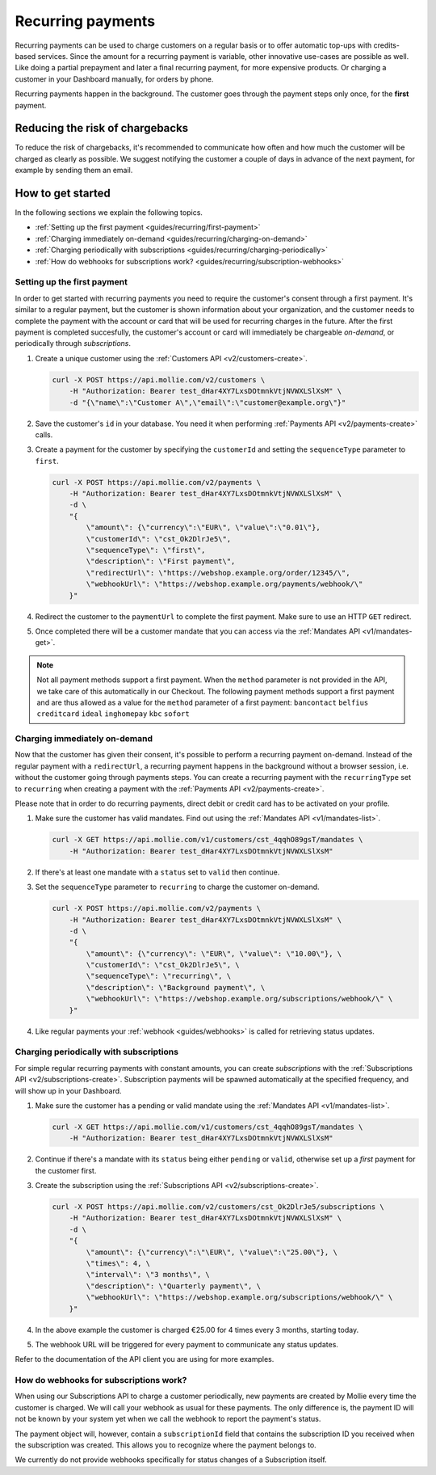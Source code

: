 .. _guides/recurring:

Recurring payments
==================
Recurring payments can be used to charge customers on a regular basis or to offer automatic top-ups with credits-based
services. Since the amount for a recurring payment is variable, other innovative use-cases are possible as well. Like
doing a partial prepayment and later a final recurring payment, for more expensive products. Or charging a customer in
your Dashboard manually, for orders by phone.

Recurring payments happen in the background. The customer goes through the payment steps only once, for the **first**
payment.

Reducing the risk of chargebacks
--------------------------------
To reduce the risk of chargebacks, it's recommended to communicate how often and how much the customer will be charged
as clearly as possible. We suggest notifying the customer a couple of days in advance of the next payment, for example
by sending them an email.

How to get started
------------------
In the following sections we explain the following topics.

* :ref:`Setting up the first payment <guides/recurring/first-payment>`
* :ref:`Charging immediately on-demand <guides/recurring/charging-on-demand>`
* :ref:`Charging periodically with subscriptions <guides/recurring/charging-periodically>`
* :ref:`How do webhooks for subscriptions work? <guides/recurring/subscription-webhooks>`

.. _guides/recurring/first-payment:

Setting up the first payment
^^^^^^^^^^^^^^^^^^^^^^^^^^^^
In order to get started with recurring payments you need to require the customer's consent through a first payment. It's
similar to a regular payment, but the customer is shown information about your organization, and the customer needs to
complete the payment with the account or card that will be used for recurring charges in the future. After the first
payment is completed succesfully, the customer's account or card will immediately be chargeable *on-demand*, or
periodically through *subscriptions*.

#. Create a unique customer using the :ref:`Customers API <v2/customers-create>`.

   .. code-block:: bash

      curl -X POST https://api.mollie.com/v2/customers \
          -H "Authorization: Bearer test_dHar4XY7LxsDOtmnkVtjNVWXLSlXsM" \
          -d "{\"name\":\"Customer A\",\"email\":\"customer@example.org\"}"

#. Save the customer's ``id`` in your database. You need it when performing :ref:`Payments API <v2/payments-create>`
   calls.

#. Create a payment for the customer by specifying the ``customerId`` and setting the ``sequenceType`` parameter to
   ``first``.

   .. code-block:: bash

      curl -X POST https://api.mollie.com/v2/payments \
          -H "Authorization: Bearer test_dHar4XY7LxsDOtmnkVtjNVWXLSlXsM" \
          -d \
          "{
              \"amount\": {\"currency\":\"EUR\", \"value\":\"0.01\"},
              \"customerId\": \"cst_Ok2DlrJe5\",
              \"sequenceType\": \"first\",
              \"description\": \"First payment\",
              \"redirectUrl\": \"https://webshop.example.org/order/12345/\",
              \"webhookUrl\": \"https://webshop.example.org/payments/webhook/\"
          }"

#. Redirect the customer to the ``paymentUrl`` to complete the first payment. Make sure to use an HTTP ``GET`` redirect.

#. Once completed there will be a customer mandate that you can access via the :ref:`Mandates API <v1/mandates-get>`.

.. note:: Not all payment methods support a first payment. When the ``method`` parameter is not provided in the API, we
          take care of this automatically in our Checkout. The following payment methods support a first payment and are
          thus allowed as a value for the ``method`` parameter of a first payment: ``bancontact`` ``belfius``
          ``creditcard`` ``ideal`` ``inghomepay`` ``kbc`` ``sofort``

.. _guides/recurring/charging-on-demand:

Charging immediately on-demand
^^^^^^^^^^^^^^^^^^^^^^^^^^^^^^
Now that the customer has given their consent, it's possible to perform a recurring payment on-demand. Instead of the
regular payment with a ``redirectUrl``, a recurring payment happens in the background without a browser session, i.e.
without the customer going through payments steps. You can create a recurring payment with the ``recurringType`` set to
``recurring`` when creating a payment with the :ref:`Payments API <v2/payments-create>`.

Please note that in order to do recurring payments, direct debit or credit card has to be activated on your profile.

#. Make sure the customer has valid mandates. Find out using the :ref:`Mandates API <v1/mandates-list>`.

   .. code-block:: bash

      curl -X GET https://api.mollie.com/v1/customers/cst_4qqhO89gsT/mandates \
          -H "Authorization: Bearer test_dHar4XY7LxsDOtmnkVtjNVWXLSlXsM"

#. If there's at least one mandate with a ``status`` set to ``valid`` then continue.

#. Set the ``sequenceType`` parameter to ``recurring`` to charge the customer on-demand.

   .. code-block:: bash

      curl -X POST https://api.mollie.com/v2/payments \
          -H "Authorization: Bearer test_dHar4XY7LxsDOtmnkVtjNVWXLSlXsM" \
          -d \
          "{
              \"amount\": {\"currency\": \"EUR\", \"value\": \"10.00\"}, \
              \"customerId\": \"cst_Ok2DlrJe5\", \
              \"sequenceType\": \"recurring\", \
              \"description\": \"Background payment\", \
              \"webhookUrl\": \"https://webshop.example.org/subscriptions/webhook/\" \
          }"

#. Like regular payments your :ref:`webhook <guides/webhooks>` is called for retrieving status updates.

.. _guides/recurring/charging-periodically:

Charging periodically with subscriptions
^^^^^^^^^^^^^^^^^^^^^^^^^^^^^^^^^^^^^^^^
For simple regular recurring payments with constant amounts, you can create *subscriptions* with the
:ref:`Subscriptions API <v2/subscriptions-create>`. Subscription payments will be spawned automatically at the specified
frequency, and will show up in your Dashboard.

#. Make sure the customer has a pending or valid mandate using the :ref:`Mandates API <v1/mandates-list>`.

   .. code-block:: bash

      curl -X GET https://api.mollie.com/v1/customers/cst_4qqhO89gsT/mandates \
          -H "Authorization: Bearer test_dHar4XY7LxsDOtmnkVtjNVWXLSlXsM"

#. Continue if there's a mandate with its ``status`` being either ``pending`` or ``valid``, otherwise set up a *first*
   payment for the customer first.

#. Create the subscription using the :ref:`Subscriptions API <v2/subscriptions-create>`.

   .. code-block:: bash

      curl -X POST https://api.mollie.com/v2/customers/cst_Ok2DlrJe5/subscriptions \
          -H "Authorization: Bearer test_dHar4XY7LxsDOtmnkVtjNVWXLSlXsM" \
          -d \
          "{
              \"amount\": {\"currency\":\"\EUR\", \"value\":\"25.00\"}, \
              \"times\": 4, \
              \"interval\": \"3 months\", \
              \"description\": \"Quarterly payment\", \
              \"webhookUrl\": \"https://webshop.example.org/subscriptions/webhook/\" \
          }"


#. In the above example the customer is charged €25.00 for 4 times every 3 months, starting today.

#. The webhook URL will be triggered for every payment to communicate any status updates.

Refer to the documentation of the API client you are using for more examples.

.. _guides/recurring/subscription-webhooks:

How do webhooks for subscriptions work?
^^^^^^^^^^^^^^^^^^^^^^^^^^^^^^^^^^^^^^^
When using our Subscriptions API to charge a customer periodically, new payments are created by Mollie every time the
customer is charged. We will call your webhook as usual for these payments. The only difference is, the payment ID will
not be known by your system yet when we call the webhook to report the payment's status.

The payment object will, however, contain a ``subscriptionId`` field that contains the subscription ID you received when
the subscription was created. This allows you to recognize where the payment belongs to.

We currently do not provide webhooks specifically for status changes of a Subscription itself.
